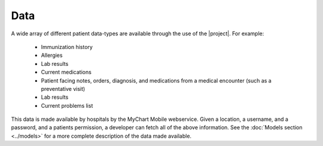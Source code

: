 Data
====

A wide array of different patient data-types are available through the use of the |project|. For example:

  * Immunization history
  * Allergies
  * Lab results
  * Current medications
  * Patient facing notes, orders, diagnosis, and medications from a medical encounter (such as a preventative visit)
  * Lab results
  * Current problems list

This data is made available by hospitals by the MyChart Mobile webservice. Given a location, a username, and a password, and a patients permission, a developer can fetch all of the above information. See the :doc:`Models section <../models>` for a more complete description of the data made available.
